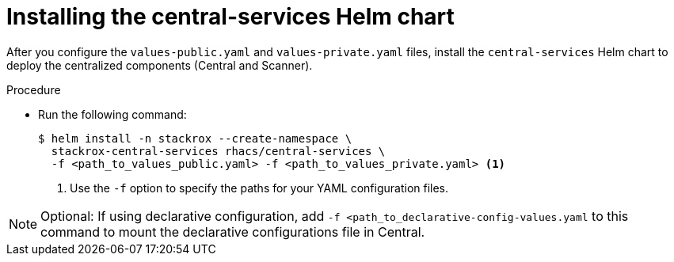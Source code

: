 // Module included in the following assemblies:
//
// * installing/installing_helm/install-helm-customization.adoc
:_mod-docs-content-type: PROCEDURE
[id="install-central-services-helm-chart_{context}"]
= Installing the central-services Helm chart

After you configure the `values-public.yaml` and `values-private.yaml` files, install the `central-services` Helm chart to deploy the centralized components (Central and Scanner).

.Procedure

* Run the following command:
+
[source,terminal]
----
$ helm install -n stackrox --create-namespace \
  stackrox-central-services rhacs/central-services \
  -f <path_to_values_public.yaml> -f <path_to_values_private.yaml> <1>
----
<1> Use the `-f` option to specify the paths for your YAML configuration files.

[NOTE]
====
Optional: If using declarative configuration, add `-f <path_to_declarative-config-values.yaml` to this command to mount the declarative configurations file in Central.
====
